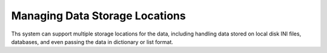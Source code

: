 Managing Data Storage Locations
===============================

Ths system can support multiple storage locations for the data, including handling data stored on local disk INI files,
databases, and even passing the data in dictionary or list format.